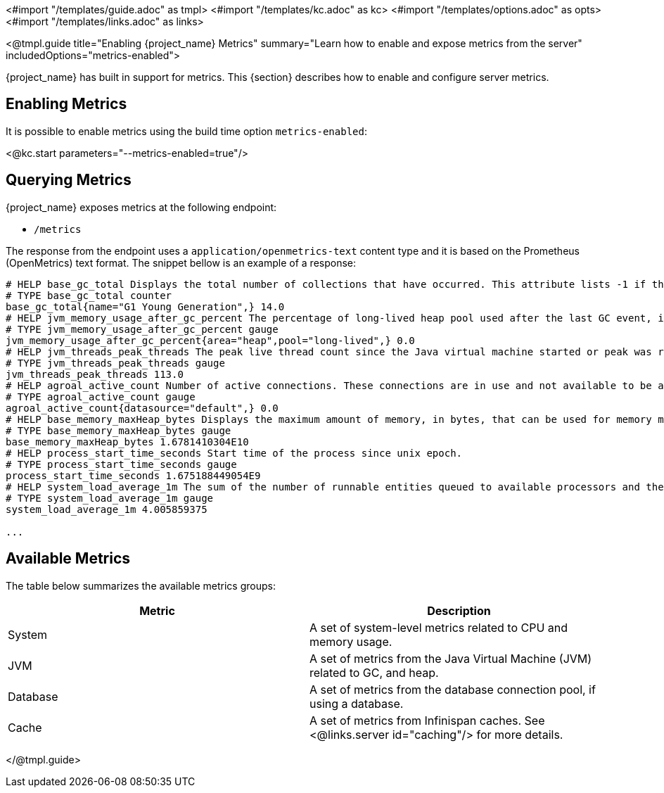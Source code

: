<#import "/templates/guide.adoc" as tmpl>
<#import "/templates/kc.adoc" as kc>
<#import "/templates/options.adoc" as opts>
<#import "/templates/links.adoc" as links>

<@tmpl.guide
title="Enabling {project_name} Metrics"
summary="Learn how to enable and expose metrics from the server"
includedOptions="metrics-enabled">

{project_name} has built in support for metrics. This {section} describes how to enable and configure server metrics.

== Enabling Metrics

It is possible to enable metrics using the build time option `metrics-enabled`:

<@kc.start parameters="--metrics-enabled=true"/>

== Querying Metrics

{project_name} exposes metrics at the following endpoint:

* `/metrics`

The response from the endpoint uses a `application/openmetrics-text` content type and it is based on the Prometheus (OpenMetrics) text format. The snippet bellow
is an example of a response:

[source]
----
# HELP base_gc_total Displays the total number of collections that have occurred. This attribute lists -1 if the collection count is undefined for this collector.
# TYPE base_gc_total counter
base_gc_total{name="G1 Young Generation",} 14.0
# HELP jvm_memory_usage_after_gc_percent The percentage of long-lived heap pool used after the last GC event, in the range [0..1]
# TYPE jvm_memory_usage_after_gc_percent gauge
jvm_memory_usage_after_gc_percent{area="heap",pool="long-lived",} 0.0
# HELP jvm_threads_peak_threads The peak live thread count since the Java virtual machine started or peak was reset
# TYPE jvm_threads_peak_threads gauge
jvm_threads_peak_threads 113.0
# HELP agroal_active_count Number of active connections. These connections are in use and not available to be acquired.
# TYPE agroal_active_count gauge
agroal_active_count{datasource="default",} 0.0
# HELP base_memory_maxHeap_bytes Displays the maximum amount of memory, in bytes, that can be used for memory management.
# TYPE base_memory_maxHeap_bytes gauge
base_memory_maxHeap_bytes 1.6781410304E10
# HELP process_start_time_seconds Start time of the process since unix epoch.
# TYPE process_start_time_seconds gauge
process_start_time_seconds 1.675188449054E9
# HELP system_load_average_1m The sum of the number of runnable entities queued to available processors and the number of runnable entities running on the available processors averaged over a period of time
# TYPE system_load_average_1m gauge
system_load_average_1m 4.005859375

...
----

== Available Metrics

The table below summarizes the available metrics groups:

|===
|*Metric* | *Description*

|System
|A set of system-level metrics related to CPU and memory usage.

|JVM
|A set of metrics from the Java Virtual Machine (JVM) related to GC, and heap.

|Database
|A set of metrics from the database connection pool, if using a database.

|Cache
|A set of metrics from Infinispan caches. See <@links.server id="caching"/> for more details.

|===

</@tmpl.guide>
